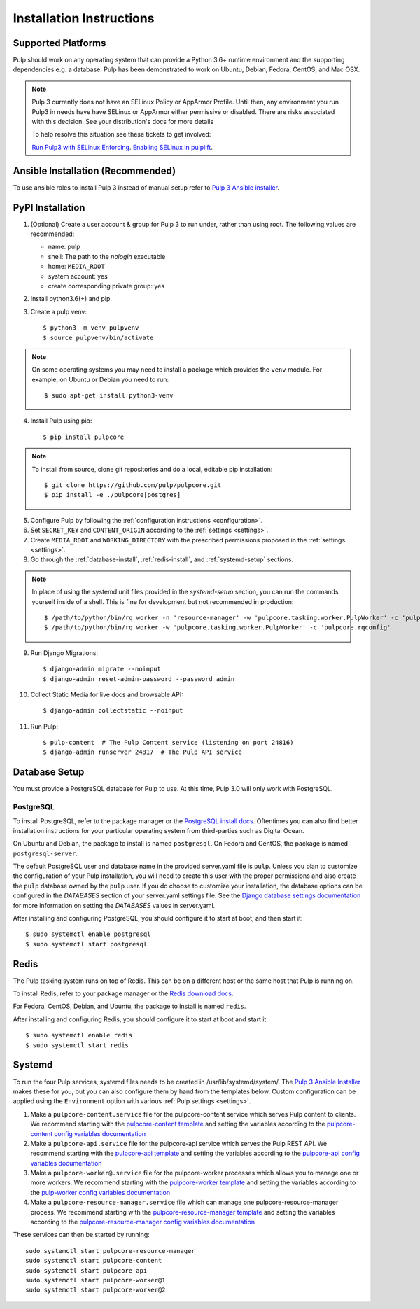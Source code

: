Installation Instructions
=========================

Supported Platforms
-------------------

Pulp should work on any operating system that can provide a Python 3.6+ runtime environment and
the supporting dependencies e.g. a database. Pulp has been demonstrated to work on Ubuntu, Debian,
Fedora, CentOS, and Mac OSX.

.. note::

    Pulp 3 currently does not have an SELinux Policy or AppArmor Profile. Until then, any
    environment you run Pulp3 in needs have have SELinux or AppArmor either permissive or disabled.
    There are risks associated with this decision. See your distribution's docs for more details

    To help resolve this situation see these tickets to get involved:

    `Run Pulp3 with SELinux Enforcing <https://pulp.plan.io/issues/3809>`_.
    `Enabling SELinux in pulplift <https://pulp.plan.io/issues/97>`_.


Ansible Installation (Recommended)
----------------------------------

To use ansible roles to install Pulp 3 instead of manual setup refer to
`Pulp 3 Ansible installer <https://github.com/pulp/ansible-pulp/>`_.

PyPI Installation
-----------------

1. (Optional) Create a user account & group for Pulp 3 to run under, rather than using root. The following values are recommended:

   * name: pulp
   * shell: The path to the `nologin` executable
   * home: ``MEDIA_ROOT``
   * system account: yes
   * create corresponding private group: yes

2. Install python3.6(+) and pip.

3. Create a pulp venv::

   $ python3 -m venv pulpvenv
   $ source pulpvenv/bin/activate

.. note::

   On some operating systems you may need to install a package which provides the ``venv`` module.
   For example, on Ubuntu or Debian you need to run::

   $ sudo apt-get install python3-venv

4. Install Pulp using pip::

   $ pip install pulpcore

.. note::

   To install from source, clone git repositories and do a local, editable pip installation::

   $ git clone https://github.com/pulp/pulpcore.git
   $ pip install -e ./pulpcore[postgres]

5. Configure Pulp by following the :ref:`configuration instructions <configuration>`.

6. Set ``SECRET_KEY`` and ``CONTENT_ORIGIN`` according to the :ref:`settings <settings>`.

7. Create ``MEDIA_ROOT`` and ``WORKING_DIRECTORY`` with the prescribed permissions proposed in
   the :ref:`settings <settings>`.

8. Go through the :ref:`database-install`, :ref:`redis-install`, and :ref:`systemd-setup` sections.

.. note::

    In place of using the systemd unit files provided in the `systemd-setup` section, you can run
    the commands yourself inside of a shell. This is fine for development but not recommended in production::

    $ /path/to/python/bin/rq worker -n 'resource-manager' -w 'pulpcore.tasking.worker.PulpWorker' -c 'pulpcore.rqconfig'
    $ /path/to/python/bin/rq worker -w 'pulpcore.tasking.worker.PulpWorker' -c 'pulpcore.rqconfig'

9. Run Django Migrations::

   $ django-admin migrate --noinput
   $ django-admin reset-admin-password --password admin

10. Collect Static Media for live docs and browsable API::

    $ django-admin collectstatic --noinput

11. Run Pulp::

    $ pulp-content  # The Pulp Content service (listening on port 24816)
    $ django-admin runserver 24817  # The Pulp API service

.. _database-install:

Database Setup
--------------

You must provide a PostgreSQL database for Pulp to use. At this time, Pulp 3.0 will only work with
PostgreSQL.

PostgreSQL
^^^^^^^^^^

To install PostgreSQL, refer to the package manager or the
`PostgreSQL install docs <http://postgresguide.com/setup/install.html>`_. Oftentimes you can also find better
installation instructions for your particular operating system from third-parties such as Digital Ocean.

On Ubuntu and Debian, the package to install is named ``postgresql``. On Fedora and CentOS, the package
is named ``postgresql-server``.

The default PostgreSQL user and database name in the provided server.yaml file is ``pulp``. Unless you plan to
customize the configuration of your Pulp installation, you will need to create this user with the proper permissions
and also create the ``pulp`` database owned by the ``pulp`` user. If you do choose to customize your installation,
the database options can be configured in the `DATABASES` section of your server.yaml settings file.
See the `Django database settings documentation <https://docs.djangoproject.com/en/1.11/ref/settings/#databases>`_
for more information on setting the `DATABASES` values in server.yaml.

After installing and configuring PostgreSQL, you should configure it to start at boot, and then start it::

   $ sudo systemctl enable postgresql
   $ sudo systemctl start postgresql

.. _redis-install:

Redis
-----

The Pulp tasking system runs on top of Redis. This can be on a different host or the same host that
Pulp is running on.

To install Redis, refer to your package manager or the
`Redis download docs <https://redis.io/download>`_.

For Fedora, CentOS, Debian, and Ubuntu, the package to install is named ``redis``.

After installing and configuring Redis, you should configure it to start at boot and start it::

   $ sudo systemctl enable redis
   $ sudo systemctl start redis

.. _systemd-setup:

Systemd
-------

To run the four Pulp services, systemd files needs to be created in /usr/lib/systemd/system/. The
`Pulp 3 Ansible Installer <https://github.com/pulp/ansible-pulp/>`_ makes these for you, but you
can also configure them by hand from the templates below. Custom configuration can be applied using
the ``Environment`` option with various :ref:`Pulp settings <settings>`.


1. Make a ``pulpcore-content.service`` file for the pulpcore-content service which serves Pulp
   content to clients. We recommend starting with the `pulpcore-content template <https://github.com
   /pulp/ansible-pulp/blob/master/roles/pulp-content/templates/pulpcore-content.service.j2>`_ and
   setting the variables according to the `pulpcore-content config variables documentation <https://
   github.com/pulp/ ansible-pulp/tree/master/roles/pulp-content#variables>`_

2. Make a ``pulpcore-api.service`` file for the pulpcore-api service which serves the Pulp REST API. We
   recommend starting with the `pulpcore-api template <https://github.com/pulp/ansible-pulp/blob/master/
   roles/pulp/templates/pulpcore-api.service.j2>`_ and setting the variables according to the `pulpcore-api
   config variables documentation <https://github.com/pulp/ ansible-pulp/tree/master/roles/
   pulp-content#variables>`_

3. Make a ``pulpcore-worker@.service`` file for the pulpcore-worker processes which allows you to manage
   one or more workers. We recommend starting with the `pulpcore-worker template <https://github.com/pulp/
   ansible-pulp/blob/master/roles/pulp-workers/templates/pulpcore-worker%40.service.j2>`_ and setting
   the variables according to the `pulp-worker config variables documentation <https://github.com/
   pulp/ansible-pulp/tree/master/roles/pulp-workers#configurable-variables>`_

4. Make a ``pulpcore-resource-manager.service`` file which can manage one pulpcore-resource-manager
   process. We recommend starting with the `pulpcore-resource-manager template <https://github.com/pulp/
   ansible-pulp/blob/master/roles/pulp-resource-manager/templates/pulpcore-resource-manager.service.
   j2>`_ and setting the variables according to the `pulpcore-resource-manager config variables
   documentation <https://github.com/pulp/ansible-pulp/tree/master/roles/pulp-resource-manager#
   configurable-variables>`_

These services can then be started by running::

    sudo systemctl start pulpcore-resource-manager
    sudo systemctl start pulpcore-content
    sudo systemctl start pulpcore-api
    sudo systemctl start pulpcore-worker@1
    sudo systemctl start pulpcore-worker@2

